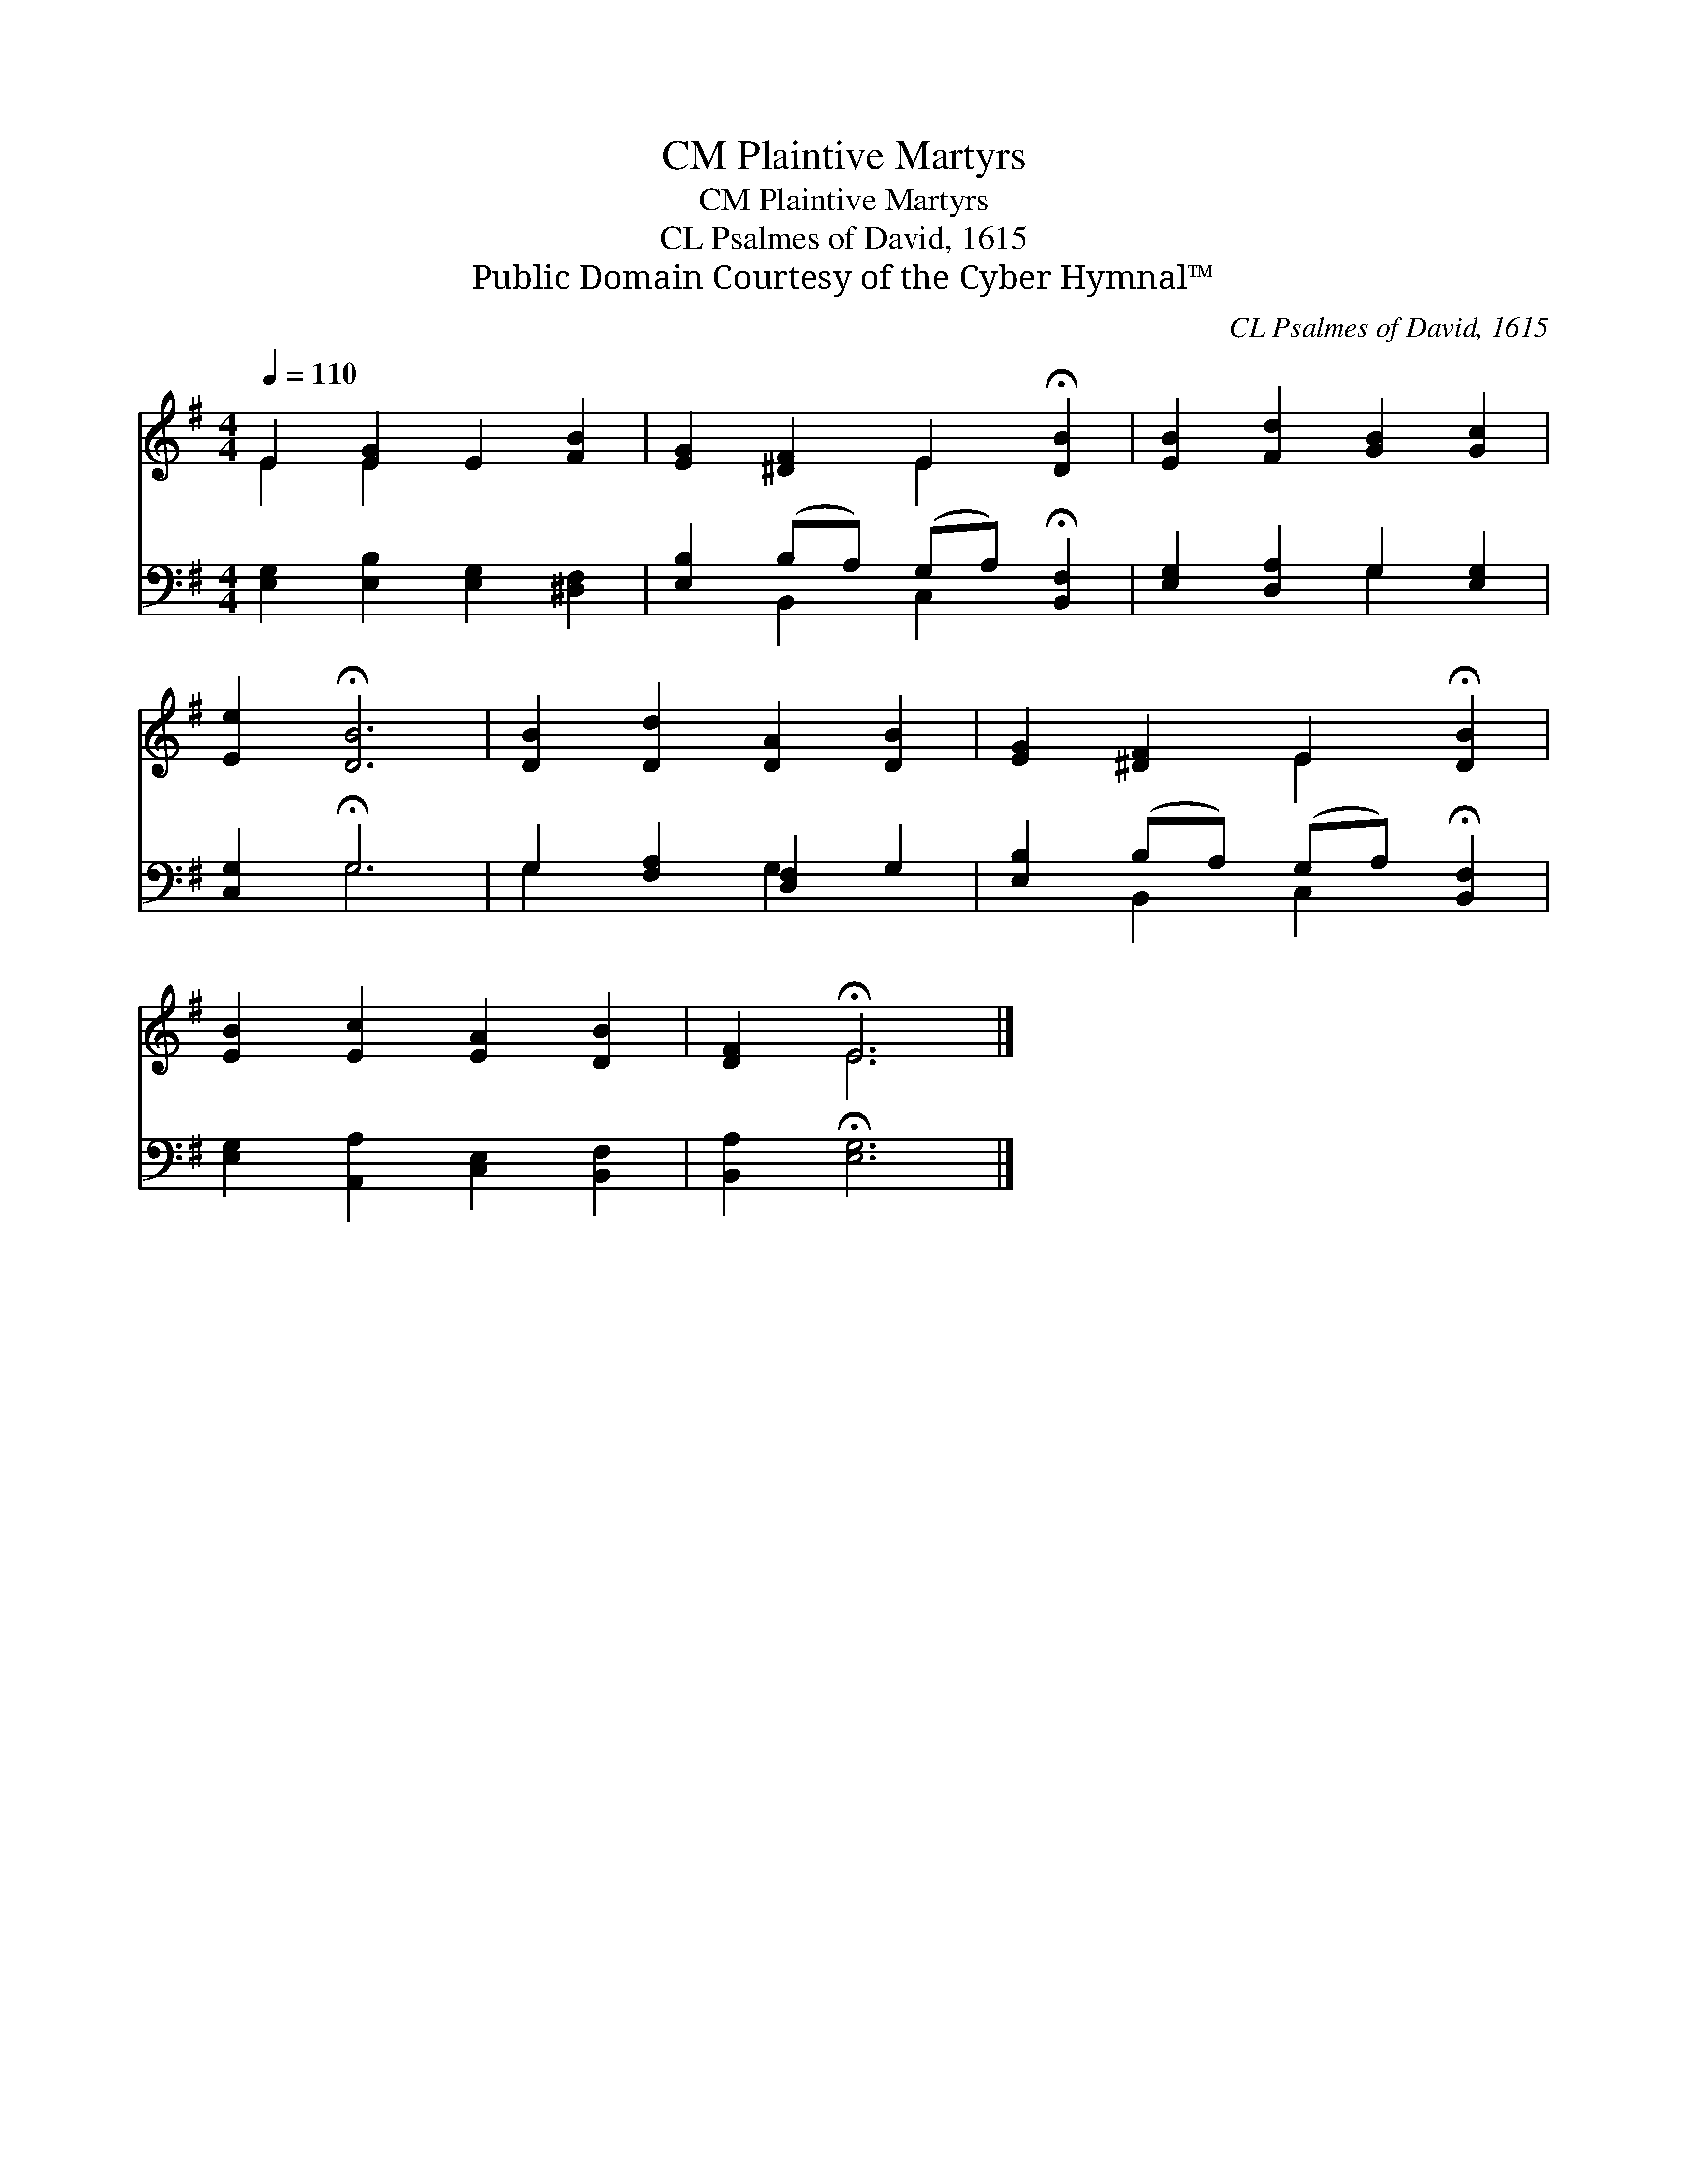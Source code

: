 X:1
T:Plaintive Martyrs, CM
T:Plaintive Martyrs, CM
T:CL Psalmes of David, 1615 
T:Public Domain Courtesy of the Cyber Hymnal™
C:CL Psalmes of David, 1615
Z:Public Domain
Z:Courtesy of the Cyber Hymnal™
%%score ( 1 2 ) ( 3 4 )
L:1/8
Q:1/4=110
M:4/4
K:G
V:1 treble 
V:2 treble 
V:3 bass 
V:4 bass 
V:1
 E2 [EG]2 E2 [FB]2 | [EG]2 [^DF]2 E2 !fermata![DB]2 | [EB]2 [Fd]2 [GB]2 [Gc]2 | %3
 [Ee]2 !fermata![DB]6 | [DB]2 [Dd]2 [DA]2 [DB]2 | [EG]2 [^DF]2 E2 !fermata![DB]2 | %6
 [EB]2 [Ec]2 [EA]2 [DB]2 | [DF]2 !fermata!E6 |] %8
V:2
 E2 E2 x4 | x4 E2 x2 | x8 | x8 | x8 | x4 E2 x2 | x8 | x2 E6 |] %8
V:3
 [E,G,]2 [E,B,]2 [E,G,]2 [^D,F,]2 | [E,B,]2 (B,A,) (G,A,) !fermata![B,,F,]2 | %2
 [E,G,]2 [D,A,]2 G,2 [E,G,]2 | [C,G,]2 !fermata!G,6 | G,2 [F,A,]2 [D,F,]2 G,2 | %5
 [E,B,]2 (B,A,) (G,A,) !fermata![B,,F,]2 | [E,G,]2 [A,,A,]2 [C,E,]2 [B,,F,]2 | %7
 [B,,A,]2 !fermata![E,G,]6 |] %8
V:4
 x8 | x2 B,,2 C,2 x2 | x4 G,2 x2 | x2 G,6 | G,2 x2 G,2 x2 | x2 B,,2 C,2 x2 | x8 | x8 |] %8

